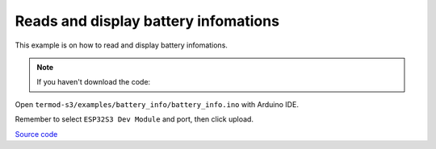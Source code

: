 Reads and display battery infomations
=================================

This example is on how to read and display battery infomations.

.. note::

    If you haven't download the code:

    .. include:: ../download-code.txt

Open ``termod-s3/examples/battery_info/battery_info.ino`` with Arduino IDE.

Remember to select ``ESP32S3 Dev Module`` and port, then click upload.

`Source code <https://github.com/TAMCTec/termod-s3/tree/main/examples/battery_info>`_

.. tabs::

    .. tab:: battery_info.ino

        .. include:: ../../../../examples/battery_info/battery_info.ino
            :code: cpp
